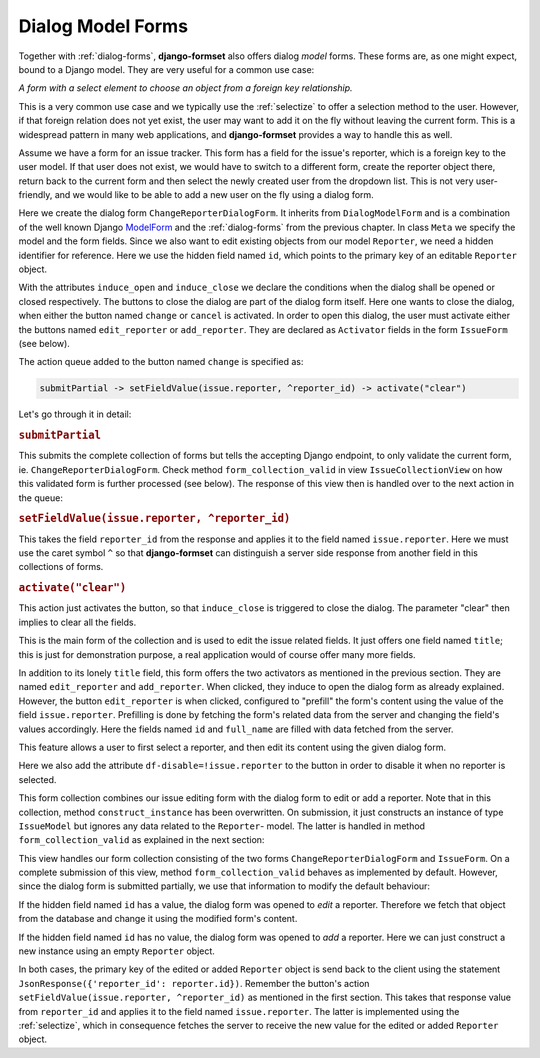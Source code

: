 .. _dialog-model-forms:

==================
Dialog Model Forms
==================

.. versionadded:: 1.5

Together with :ref:`dialog-forms`, **django-formset** also offers dialog *model* forms. These forms
are, as one might expect, bound to a Django model. They are very useful for a common use case:

*A form with a select element to choose an object from a foreign key relationship.* 

This is a very common use case and we typically use the :ref:`selectize` to offer a selection method
to the user. However, if that foreign relation does not yet exist, the user may want to add it on
the fly without leaving the current form. This is a widespread pattern in many web applications, and
**django-formset** provides a way to handle this as well.

Assume we have a form for an issue tracker. This form has a field for the issue's reporter, which
is a foreign key to the user model. If that user does not exist, we would have to switch to a
different form, create the reporter object there, return back to the current form and then select
the newly created user from the dropdown list. This is not very user-friendly, and we would like to
be able to add a new user on the fly using a dialog form.

.. django-view:: 1_reporter_dialog
	:caption: dialog.py
	:hide-view:

	from django.forms.fields import IntegerField
	from django.forms.widgets import HiddenInput
	from formset.dialog import DialogModelForm
	from formset.fields import Activator
	from formset.widgets import Button
	from testapp.models import Reporter

	class ChangeReporterDialogForm(DialogModelForm):
	    title = "Add/Edit Reporter"
	    induce_open = 'issue.edit_reporter:active || issue.add_reporter:active'
	    induce_close = '.change:active || .cancel:active'
	
	    id = IntegerField(
	        widget=HiddenInput,
	        required=False,
	        help_text="Primary key of Reporter object. Leave empty to create a new object.",
	    )
	    cancel = Activator(
	        widget=Button(action='activate("clear")'),
	    )
	    change = Activator(
	        widget=Button(
	            action='submitPartial -> setFieldValue(issue.reporter, ^reporter_id) -> activate("clear")',
	        ),
	    )
	
	    class Meta:
	        model = Reporter
	        fields = ['id', 'full_name']
	
	    def is_valid(self):
	        if self.partial:
	            return super().is_valid()
	        self._errors = {}
	        return True

Here we create the dialog form ``ChangeReporterDialogForm``. It inherits from ``DialogModelForm``
and is a combination of the well known Django ModelForm_ and the :ref:`dialog-forms` from the
previous chapter. In class ``Meta`` we specify the model and the form fields. Since we also want
to edit existing objects from our model ``Reporter``, we need a hidden identifier for reference.
Here we use the hidden field named ``id``, which points to the primary key of an editable
``Reporter`` object.

.. _ModelForm: https://docs.djangoproject.com/en/stable/topics/forms/modelforms/

With the attributes ``induce_open`` and ``induce_close`` we declare the conditions when the dialog
shall be opened or closed respectively. The buttons to close the dialog are part of the dialog form
itself. Here one wants to close the dialog, when either the button named ``change`` or ``cancel`` is
activated. In order to open this dialog, the user must activate either the buttons named
``edit_reporter`` or ``add_reporter``. They are declared as ``Activator`` fields in the form
``IssueForm`` (see below).

The action queue added to the button named ``change`` is specified as:

.. code-block:: javascript

	submitPartial -> setFieldValue(issue.reporter, ^reporter_id) -> activate("clear")

Let's go through it in detail:

.. rubric:: ``submitPartial``

This submits the complete collection of forms but tells the accepting Django endpoint, to only
validate the current form, ie. ``ChangeReporterDialogForm``. Check method ``form_collection_valid``
in view ``IssueCollectionView`` on how this validated form is further processed (see below). The
response of this view then is handled over to the next action in the queue:

.. rubric:: ``setFieldValue(issue.reporter, ^reporter_id)``

This takes the field ``reporter_id`` from the response and applies it to the field named
``issue.reporter``. Here we must use the caret symbol ``^`` so that **django-formset** can
distinguish a server side response from another field in this collections of forms.

.. rubric:: ``activate("clear")``

This action just activates the button, so that ``induce_close`` is triggered to close the dialog.
The parameter "clear" then implies to clear all the fields.

.. django-view:: 2_issue_form
	:caption: form.py
	:hide-view:

	from django.forms.fields import CharField
	from django.forms.models import ModelChoiceField, ModelForm
	from formset.fields import Activator
	from formset.widgets import Button, Selectize
	from testapp.models import IssueModel

	class IssueForm(ModelForm):
	    title = CharField()
	    reporter = ModelChoiceField(
	        queryset=Reporter.objects.all(),
	        widget=Selectize(
	            search_lookup='full_name__icontains',
	        ),
	    )
	    edit_reporter = Activator(
	        widget=Button(
	            action='activate("prefill", issue.reporter)',
	            attrs={'df-disable': '!issue.reporter'},
	        ),
	    )
	    add_reporter = Activator(
	        widget=Button(action='activate')
	    )
	
	    class Meta:
	        model = IssueModel
	        fields = ['title', 'reporter']

This is the main form of the collection and is used to edit the issue related fields. It just offers
one field named ``title``; this is just for demonstration purpose, a real application would of
course offer many more fields.

In addition to its lonely ``title`` field, this form offers the two activators as mentioned in the
previous section. They are named ``edit_reporter`` and ``add_reporter``. When clicked, they induce
to open the dialog form as already explained. However, the button ``edit_reporter`` is when clicked,
configured to "prefill" the form's content using the value of the field ``issue.reporter``.
Prefilling is done by fetching the form's related data from the server and changing the field's
values accordingly. Here the fields named ``id`` and ``full_name`` are filled with data fetched from
the server.

This feature allows a user to first select a reporter, and then edit its content using the given
dialog form.

Here we also add the attribute ``df-disable=!issue.reporter`` to the button in order to disable
it when no reporter is selected.

.. django-view:: 3_issue_collection
	:caption: collection.py
	:hide-view:

	from django.forms.models import construct_instance
	from formset.collection import FormCollection

	class EditIssueCollection(FormCollection):
	    change_reporter = ChangeReporterDialogForm()
	    issue = IssueForm()
	
	    def construct_instance(self, main_object):
	        assert not self.partial
	        instance = construct_instance(self.valid_holders['issue'], main_object)
	        instance.save()
	        return instance

This form collection combines our issue editing form with the dialog form to edit or add a reporter.
Note that in this collection, method ``construct_instance`` has been overwritten. On submission, it
just constructs an instance of type ``IssueModel`` but ignores any data related to the ``Reporter``-
model. The latter is handled in method ``form_collection_valid`` as explained in the next section:

.. django-view:: 4_issue_view
	:view-function: type('IssueCollectionView', (SessionModelFormViewMixin, dialog_model_forms.IssueCollectionView), {}).as_view(template_name='form-collection.html', extra_context={'framework': 'bootstrap', 'pre_id': 'issue-result'}, collection_kwargs={'renderer': FormRenderer(field_css_classes='mb-2')})
	:swap-code:
	:caption: views.py

	from django.http import JsonResponse, HttpResponseBadRequest
	from formset.views import EditCollectionView

	class IssueCollectionView(EditCollectionView):
	    model = IssueModel
	    collection_class = EditIssueCollection
	
	    def form_collection_valid(self, form_collection):
	        if form_collection.partial:
	            if not (valid_holder := form_collection.valid_holders.get('change_reporter')):
	                return HttpResponseBadRequest("Form data is missing.")
	            if id := valid_holder.cleaned_data['id']:
	                reporter = Reporter.objects.get(id=id)
	                construct_instance(valid_holder, reporter)
	            else:
	                reporter = construct_instance(valid_holder, Reporter())
	            reporter.save()
	            return JsonResponse({'reporter_id': reporter.id})
	        return super().form_collection_valid(form_collection)

This view handles our form collection consisting of the two forms ``ChangeReporterDialogForm`` and
``IssueForm``. On a complete submission of this view, method ``form_collection_valid`` behaves
as implemented by default. However, since the dialog form is submitted partially, we use that
information to modify the default behaviour:

If the hidden field named ``id`` has a value, the dialog form was opened to *edit* a reporter.
Therefore we fetch that object from the database and change it using the modified form's content.

If the hidden field named ``id`` has no value, the dialog form was opened to *add* a reporter.
Here we can just construct a new instance using an empty ``Reporter`` object.

In both cases, the primary key of the edited or added ``Reporter`` object is send back to the
client using the statement ``JsonResponse({'reporter_id': reporter.id})``. Remember the button's
action ``setFieldValue(issue.reporter, ^reporter_id)`` as mentioned in the first section. This takes
that response value from ``reporter_id`` and applies it to the field named ``issue.reporter``. The
latter is implemented using the :ref:`selectize`, which in consequence fetches the server to receive
the new value for the edited or added ``Reporter`` object.
